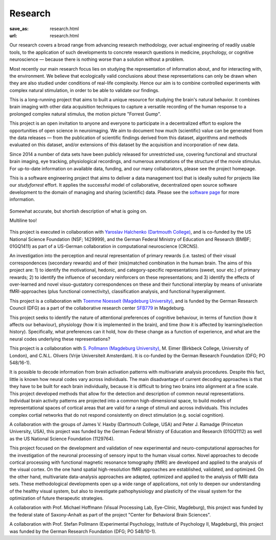 Research
********
:save_as: research.html
:url: research.html

Our research covers a broad range from advancing research methodology, over
actual engineering of readily usable tools, to the application of such
developments to concrete research questions in medicine, psychology, or
cognitive neuroscience — because there is nothing worse than a solution without
a problem.

.. raw:: html

  <h2>Ongoing Projects</h2>

Most recently our main research focus lies on studying the representation of
information about, and for interacting with, the environment. We believe that
ecologically valid conclusions about these representations can only be drawn
when they are also studied under conditions of real-life complexity. Hence our
aim is to combine controlled experiments with complex natural stimulation, in
order to be able to validate our findings.

.. raw:: html

  <section class="alternate">
    <h3>The studyforrest Project</h3>

This is a long-running project that aims to built a unique resource for
studying the brain's natural behavior. It combines brain imaging with other
data acquisition techniques to capture a versatile recording of the human
response to a prolonged complex natural stimulus, the motion picture "Forrest
Gump".

This project is an open invitation to anyone and everyone to participate in a
decentralized effort to explore the opportunities of open science in
neuroimaging. We aim to document how much (scientific) value can be generated
from the data releases — from the publication of scientific findings derived
from this dataset, algorithms and methods evaluated on this dataset, and/or
extensions of this dataset by the acquisition and incorporation of new data.

Since 2014 a number of data sets have been publicly released for unrestricted
use, covering functional and structural brain imaging, eye tracking,
physiological recordings, and numerous annotations of the structure of the
movie stimulus. For up-to-date information on available data, funding, and our
many collaborators, please see the project homepage.

.. raw:: html

  <ul class='social-links'>
    <li><a class='si-home' href="http://studyforrest.org"><i class="fa fa-home" aria-hidden="true"></i></a></li>
    <li><a class='si-twitter' href="https://twitter.com/studyforrest"><i class="fa fa-twitter" aria-hidden="true"></i></a></li>
    <li><a class='si-github' href="https://github.com/psychoinformatics-de?query=studyforrest"><i class="fa fa-github" aria-hidden="true"></i></a></li>
  </ul>
  </section>

  <section class="alternate">
    <h3>DataLad</h3>

This is a software engineering project that aims to deliver a data management
tool that is ideally suited for projects like our *studyforrest* effort. It
applies the successful model of collaborative, decentralized open source
software development to the domain of managing and sharing (scientific) data.
Please see the `software page </software.html>`_ for more information.

.. figure:: {filename}/img/datalad_figure.png
   :alt: map to buried treasure
   :width: 100%
   :figwidth: 100%
   :align: center

   Somewhat accurate, but shortish description of what is going on.

   Multiline too!

This project is executed in collaboration with `Yaroslav Halchenko (Dartmouth
College) <http://haxbylab.dartmouth.edu/ppl/yarik.html>`_, and is co-funded
by the US National Science Foundation (NSF; 1429999), and the German Federal
Ministry of Education and Research (BMBF; 01GQ1411) as part of a US-German
collaboration in computational neuroscience (CRCNS).

.. raw:: html

  <ul class='social-links'>
    <li><a class='si-home' href="http://datalad.org"><i class="fa fa-home" aria-hidden="true"></i></a></li>
    <li><a class='si-twitter' href="https://twitter.com/datalad"><i class="fa fa-twitter" aria-hidden="true"></i></a></li>
    <li><a class='si-github' href="https://github.com/datalad"><i class="fa fa-github" aria-hidden="true"></i></a></li>
    <li><a class='si-google' href="https://plus.google.com/102227583349569690568"><i class="fa fa-google" aria-hidden="true"></i></a></li>
  </ul>
  </section>

  <section class="alternate">
    <h3>Anticipation, Processing, and Control of Primary Rewards</h3>

An investigation into the perception and neural representation of primary
rewards (i.e. tastes) of their visual correspondences (secondary rewards) and of
their (mis)matched combination in the human brain. The aims of this project are:
1) to identify the motivational, hedonic, and category-specific representations
(sweet, sour etc.) of primary rewards; 2) to identify the influence of secondary
reinforcers on these representations; and 3) identify the effects of
over-learned and novel visuo-gustatory correspondences on these and their
functional interplay by means of univariate fMRI-approaches (plus functional
connectivity), classification analysis, and functional hyperalignment.

This project is a collaboration with `Toemme Noesselt (Magdeburg University)
<http://www.ipsy.ovgu.de/Abteilungen/Biologische+Psychologie.html>`_, and is funded by the German Research
Council (DFG) as a part of the collaborative research center `SFB779
<http://www.sfb779.de>`_ in Magdeburg.

.. raw:: html

  <ul class='social-links'>
    <li><a class='si-home' href="http://www.sfb779.de/en/a15n.html"><i class="fa fa-home" aria-hidden="true"></i></a></li>
  </ul>
  </section>

  <section class="alternate">
    <h3>Tracing the Template: Investigating the Representation of Perceptual Relevance</h3>

This project seeks to identify the nature of attentional preferences of
cognitive behaviour, in terms of function (how it affects our behaviour),
physiology (how it is implemented in the brain), and time (how it is affected
by learning/selection history). Specifically, what preferences can it hold, how
do these change as a function of experience, and what are the neural codes
underlying these representations?

This project is a collaboration with `S. Pollmann (Magdeburg University)
<http://www.ipsy.ovgu.de/allgpsych.html>`_, M.  Eimer (Birkbeck College, University of London), and C.N.L.
Olivers (Vrije Universiteit Amsterdam). It is co-funded by the German Research
Foundation (DFG; PO 548/16-1).

.. raw:: html

  </section>

  <h2>Completed Projects</h2>

  <section class="alternate">
    <h3>Building Common High-dimensional Models of Neural Representational Spaces</h3>

It is possible to decode information from brain activation patterns with
multivariate analysis procedures. Despite this fact, little is known how neural
codes vary across individuals. The main disadvantage of current decoding
approaches is that they have to be built for each brain individually, because
it is difficult to bring two brains into alignment at a fine scale. This
project developed methods that allow for the detection and description of
common neural representations. Individual brain activity patterns are projected
into a common high-dimensional space, to build models of representational
spaces of cortical areas that are valid for a range of stimuli and across
individuals. This includes complex cortial networks that do not respond
consistently on direct stimulation (e.g. social cognition).

A collaboration with the groups of James V. Haxby (Dartmouth College, USA) and
Peter J. Ramadge (Princeton University, USA), this project was funded by the
German Federal Ministry of Education and Research (01GQ1112) as well as the US
National Science Foundation (1129764).

.. raw:: html

  </section>

  <section class="alternate">
    <h3>Advanced fMRI-based Analysis of Human Sensory Cortex</h3>

This project focused on the development and validation of new experimental and
neuro-computational approaches for the investigation of the neuronal processing
of sensory input to the human visual cortex. Novel approaches to decode
cortical processing with functional magnetic resonance tomography (fMRI) are
developed and applied to the analysis of the visual cortex. On the one hand
spatial high-resolution fMRI approaches are established, validated, and
optimized. On the other hand, multivariate data-analysis approaches are adapted,
optimized and applied to the analysis of fMRI data sets. These methodological
developments open up a wide range of applications, not only to deepen our
understanding of the healthy visual system, but also to investigate
pathophysiology and plasticity of the visual system for the optimization of
future therapeutic strategies.

A collaboration with Prof. Michael Hoffmann (Visual Processing Lab, Eye-Clinic,
Magdeburg), this project was funded by the federal state of Saxony-Anhalt as
part of the project "Center for Behavioral Brain Sciences".

.. raw:: html

  </section>

  <section class="alternate">
    <h3>The Role of the Posterior Parietal Cortex for Trans- and Intra Dimensional Feature Binding — Multivariate Pattern Analyses of High-field(7T) fMRI Data</h3>

A collaboration with Prof. Stefan Pollmann (Experimental Psychology, Institute
of Psychology II, Magdeburg), this project was funded by the German Research
Foundation (DFG; PO 548/10-1).

.. raw:: html

  </section>

